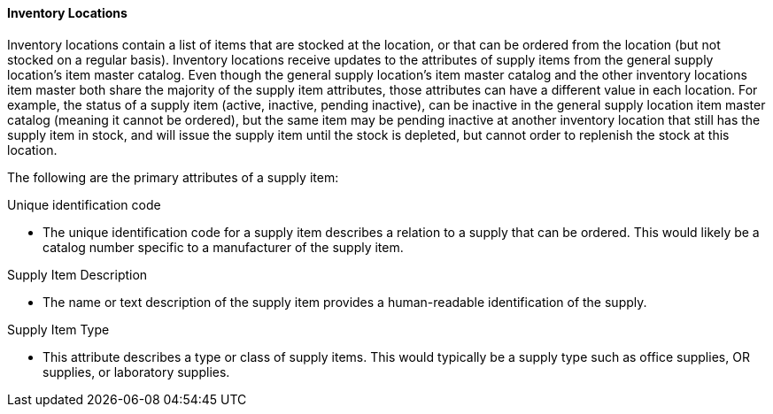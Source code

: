 ==== Inventory Locations
[v291_section="17.3.1.1"]

Inventory locations contain a list of items that are stocked at the location, or that can be ordered from the location (but not stocked on a regular basis). Inventory locations receive updates to the attributes of supply items from the general supply location's item master catalog. Even though the general supply location's item master catalog and the other inventory locations item master both share the majority of the supply item attributes, those attributes can have a different value in each location. For example, the status of a supply item (active, inactive, pending inactive), can be inactive in the general supply location item master catalog (meaning it cannot be ordered), but the same item may be pending inactive at another inventory location that still has the supply item in stock, and will issue the supply item until the stock is depleted, but cannot order to replenish the stock at this location.

The following are the primary attributes of a supply item:

Unique identification code

• The unique identification code for a supply item describes a relation to a supply that can be ordered. This would likely be a catalog number specific to a manufacturer of the supply item.

Supply Item Description

• The name or text description of the supply item provides a human-readable identification of the supply.

Supply Item Type

• This attribute describes a type or class of supply items. This would typically be a supply type such as office supplies, OR supplies, or laboratory supplies.

